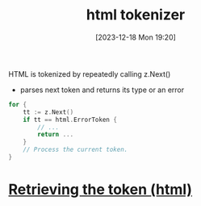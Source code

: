 :PROPERTIES:
:ID:       4d8fbd27-0e08-4000-a20c-4fd3ea9fae2c
:END:
#+title: html tokenizer
#+date: [2023-12-18 Mon 19:20]
#+startup: overview

HTML is tokenized by repeatedly calling z.Next()
- parses next token and returns its type or an error

#+begin_src go :results output :imports "fmt"
for {
	tt := z.Next()
	if tt == html.ErrorToken {
		// ...
		return ...
	}
	// Process the current token.
}
#+end_src

* [[id:5811ff30-82d0-4e56-b380-1e41bea694d6][Retrieving the token (html)]]
